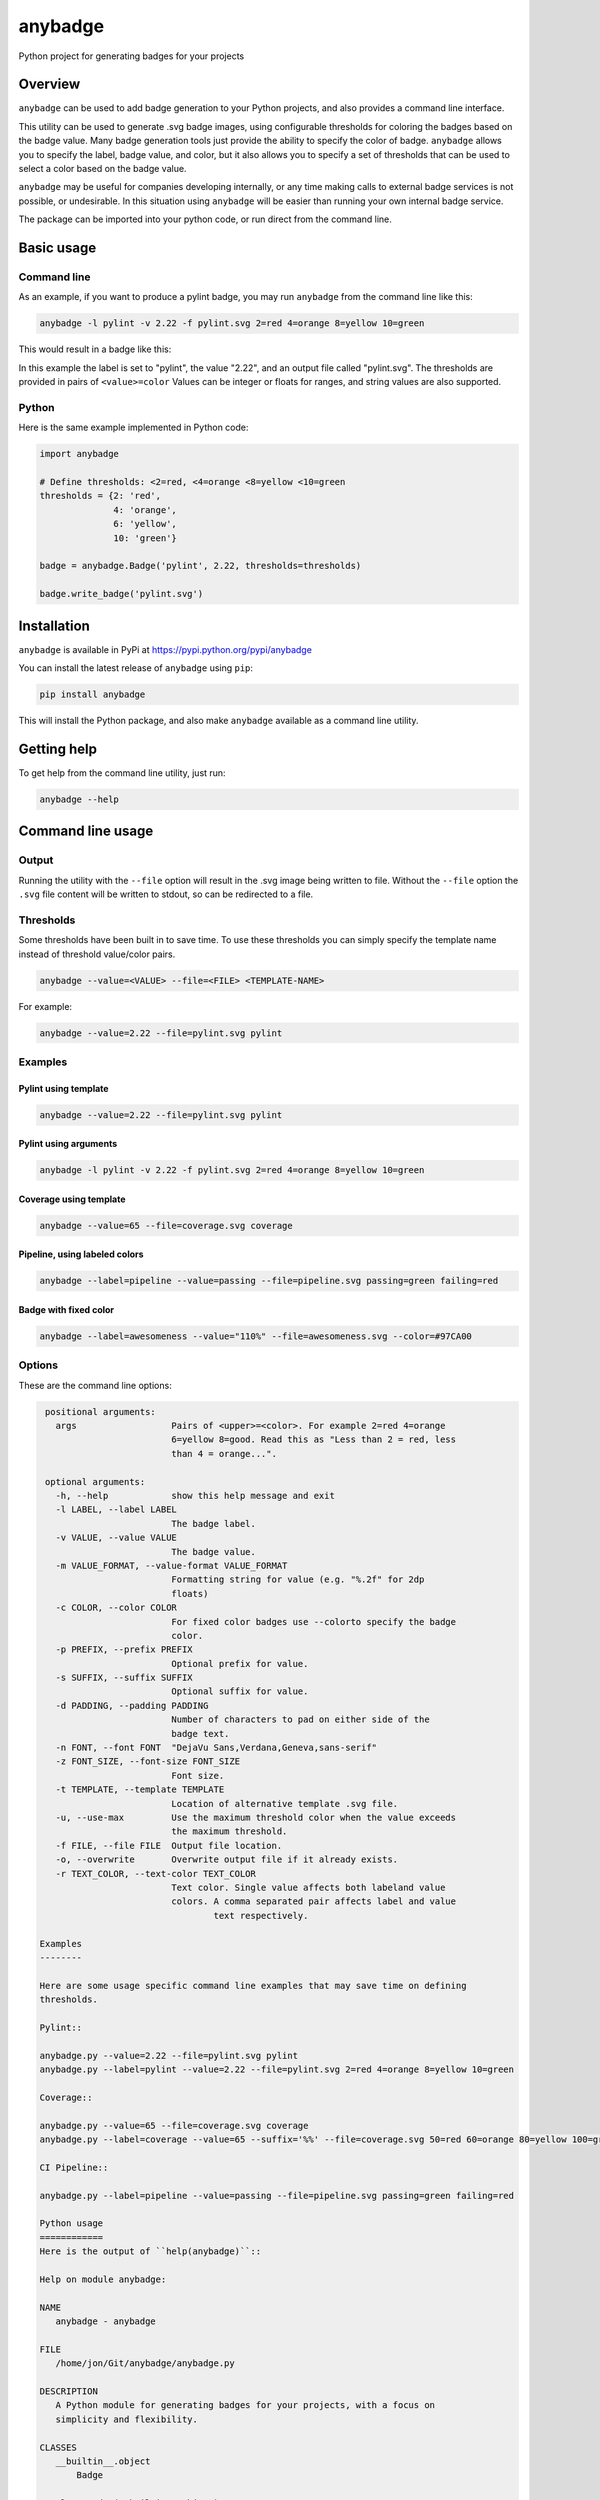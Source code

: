
anybadge
========

Python project for generating badges for your projects


.. image:: https://api.travis-ci.org/jongracecox/anybadge.svg?branch=master
   :target: https://travis-ci.org/jongracecox/anybadge
   :alt: build status


Overview
--------

``anybadge`` can be used to add badge generation to your Python projects,
and also provides a command line interface.

This utility can be used to generate .svg badge images, using configurable
thresholds for coloring the badges based on the badge value.  Many badge
generation tools just provide the ability to specify the color of badge.
``anybadge`` allows you to specify the label, badge value, and color, but
it also allows you to specify a set of thresholds that can be used to
select a color based on the badge value.

``anybadge`` may be useful for companies developing internally, or any time
making calls to external badge services is not possible, or undesirable.
In this situation using ``anybadge`` will be easier than running your own
internal badge service.

The package can be imported into your python code, or run direct from the
command line.

Basic usage
-----------

Command line
^^^^^^^^^^^^

As an example, if you want to produce a pylint badge, you may run ``anybadge``
from the command line like this:

.. code-block:: bash

   anybadge -l pylint -v 2.22 -f pylint.svg 2=red 4=orange 8=yellow 10=green

This would result in a badge like this:


.. image:: https://cdn.rawgit.com/jongracecox/anybadge/master/examples/pylint.svg
   :target: https://cdn.rawgit.com/jongracecox/anybadge/master/examples/pylint.svg
   :alt: pylint


In this example the label is set to "pylint", the value "2.22", and an
output file called "pylint.svg".  The thresholds are provided in pairs
of ``<value>=color``  Values can be integer or floats for ranges, and
string values are also supported.

Python
^^^^^^

Here is the same example implemented in Python code:

.. code-block:: python

   import anybadge

   # Define thresholds: <2=red, <4=orange <8=yellow <10=green
   thresholds = {2: 'red',
                 4: 'orange',
                 6: 'yellow',
                 10: 'green'}

   badge = anybadge.Badge('pylint', 2.22, thresholds=thresholds)

   badge.write_badge('pylint.svg')

Installation
------------

``anybadge`` is available in PyPi at https://pypi.python.org/pypi/anybadge

You can install the latest release of ``anybadge`` using ``pip``\ :

.. code-block:: bash

   pip install anybadge

This will install the Python package, and also make ``anybadge`` available
as a command line utility.

Getting help
------------

To get help from the command line utility, just run:

.. code-block:: bash

   anybadge --help

Command line usage
------------------

Output
^^^^^^

Running the utility with the ``--file`` option will result in the .svg image being
written to file.  Without the ``--file`` option the ``.svg`` file content will be
written to stdout, so can be redirected to a file.

Thresholds
^^^^^^^^^^

Some thresholds have been built in to save time.  To use these thresholds you
can simply specify the template name instead of threshold value/color pairs.

.. code-block::

   anybadge --value=<VALUE> --file=<FILE> <TEMPLATE-NAME>

For example:

.. code-block:: bash

   anybadge --value=2.22 --file=pylint.svg pylint

Examples
^^^^^^^^

Pylint using template
~~~~~~~~~~~~~~~~~~~~~

.. code-block::

   anybadge --value=2.22 --file=pylint.svg pylint


.. image:: https://cdn.rawgit.com/jongracecox/anybadge/master/examples/pylint.svg
   :target: https://cdn.rawgit.com/jongracecox/anybadge/master/examples/pylint.svg
   :alt: pylint


Pylint using arguments
~~~~~~~~~~~~~~~~~~~~~~

.. code-block::

   anybadge -l pylint -v 2.22 -f pylint.svg 2=red 4=orange 8=yellow 10=green


.. image:: https://cdn.rawgit.com/jongracecox/anybadge/master/examples/pylint.svg
   :target: https://cdn.rawgit.com/jongracecox/anybadge/master/examples/pylint.svg
   :alt: pylint


Coverage using template
~~~~~~~~~~~~~~~~~~~~~~~

.. code-block::

   anybadge --value=65 --file=coverage.svg coverage


.. image:: https://cdn.rawgit.com/jongracecox/anybadge/master/examples/coverage.svg
   :target: https://cdn.rawgit.com/jongracecox/anybadge/master/examples/coverage.svg
   :alt: pylint


Pipeline, using labeled colors
~~~~~~~~~~~~~~~~~~~~~~~~~~~~~~

.. code-block::

   anybadge --label=pipeline --value=passing --file=pipeline.svg passing=green failing=red


.. image:: https://cdn.rawgit.com/jongracecox/anybadge/master/examples/pipeline.svg
   :target: https://cdn.rawgit.com/jongracecox/anybadge/master/examples/pipeline.svg
   :alt: pylint


Badge with fixed color
~~~~~~~~~~~~~~~~~~~~~~

.. code-block::

   anybadge --label=awesomeness --value="110%" --file=awesomeness.svg --color=#97CA00


.. image:: https://cdn.rawgit.com/jongracecox/anybadge/master/examples/awesomeness.svg
   :target: https://cdn.rawgit.com/jongracecox/anybadge/master/examples/awesomeness.svg
   :alt: pylint


Options
^^^^^^^

These are the command line options:

.. code-block::

    positional arguments:
      args                  Pairs of <upper>=<color>. For example 2=red 4=orange
                            6=yellow 8=good. Read this as "Less than 2 = red, less
                            than 4 = orange...".

    optional arguments:
      -h, --help            show this help message and exit
      -l LABEL, --label LABEL
                            The badge label.
      -v VALUE, --value VALUE
                            The badge value.
      -m VALUE_FORMAT, --value-format VALUE_FORMAT
                            Formatting string for value (e.g. "%.2f" for 2dp
                            floats)
      -c COLOR, --color COLOR
                            For fixed color badges use --colorto specify the badge
                            color.
      -p PREFIX, --prefix PREFIX
                            Optional prefix for value.
      -s SUFFIX, --suffix SUFFIX
                            Optional suffix for value.
      -d PADDING, --padding PADDING
                            Number of characters to pad on either side of the
                            badge text.
      -n FONT, --font FONT  "DejaVu Sans,Verdana,Geneva,sans-serif"
      -z FONT_SIZE, --font-size FONT_SIZE
                            Font size.
      -t TEMPLATE, --template TEMPLATE
                            Location of alternative template .svg file.
      -u, --use-max         Use the maximum threshold color when the value exceeds
                            the maximum threshold.
      -f FILE, --file FILE  Output file location.
      -o, --overwrite       Overwrite output file if it already exists.
      -r TEXT_COLOR, --text-color TEXT_COLOR
                            Text color. Single value affects both labeland value
                            colors. A comma separated pair affects label and value
                                    text respectively.

   Examples
   --------

   Here are some usage specific command line examples that may save time on defining
   thresholds.

   Pylint::

   anybadge.py --value=2.22 --file=pylint.svg pylint
   anybadge.py --label=pylint --value=2.22 --file=pylint.svg 2=red 4=orange 8=yellow 10=green

   Coverage::

   anybadge.py --value=65 --file=coverage.svg coverage
   anybadge.py --label=coverage --value=65 --suffix='%%' --file=coverage.svg 50=red 60=orange 80=yellow 100=green

   CI Pipeline::

   anybadge.py --label=pipeline --value=passing --file=pipeline.svg passing=green failing=red

   Python usage
   ============
   Here is the output of ``help(anybadge)``::

   Help on module anybadge:

   NAME
      anybadge - anybadge

   FILE
      /home/jon/Git/anybadge/anybadge.py

   DESCRIPTION
      A Python module for generating badges for your projects, with a focus on
      simplicity and flexibility.

   CLASSES
      __builtin__.object
          Badge

      class Badge(__builtin__.object)
       |  Badge class used to generate badges.
       |
       |  Examples:
       |
       |      Create a simple green badge:
       |
       |      >>> badge = Badge('label', 123, default_color='green')
       |
       |      Write a badge to file, overwriting any existing file:
       |
       |      >>> badge = Badge('label', 123, default_color='green')
       |      >>> badge.write_badge('demo.svg', overwrite=True)
       |
       |      Here are a number of examples showing thresholds, since there
       |      are certain situations that may not be obvious:
       |
       |      >>> badge = Badge('pipeline', 'passing', thresholds={'passing': 'green', 'failing': 'red'})
       |      >>> badge.badge_color
       |      'green'
       |
       |      2.32 is not <2
       |      2.32 is < 4, so 2.32 yields orange
       |      >>> badge = Badge('pylint', 2.32, thresholds={2: 'red',
       |      ...                                           4: 'orange',
       |      ...                                           8: 'yellow',
       |      ...                                           10: 'green'})
       |      >>> badge.badge_color
       |      'orange'
       |
       |      8 is not <8
       |      8 is <4, so 8 yields orange
       |      >>> badge = Badge('pylint', 6, thresholds={2: 'red',
       |      ...                                        4: 'orange',
       |      ...                                        8: 'yellow',
       |      ...                                        10: 'green'})
       |      >>> badge.badge_color
       |      'green'
       |
       |      10 is not <8, but use_max_when_value_exceeds defaults to
       |      True, so 10 yields green
       |      >>> badge = Badge('pylint', 11, thresholds={2: 'red',
       |      ...                                         4: 'orange',
       |      ...                                         8: 'yellow',
       |      ...                                         10: 'green'})
       |      >>> badge.badge_color
       |      'green'
       |
       |      11 is not <10, and use_max_when_value_exceeds is set to
       |      False, so 11 yields the default color '#a4a61d'
       |      >>> badge = Badge('pylint', 11, use_max_when_value_exceeds=False,
       |      ...               thresholds={2: 'red', 4: 'orange', 8: 'yellow',
       |      ...                           10: 'green'})
       |      >>> badge.badge_color
       |      '#a4a61d'
       |
       |  Methods defined here:
       |
       |  __init__(self, label, value, font_name='DejaVu Sans,Verdana,Geneva,sans-serif', font_size=11, num_padding_chars=0.5, template='<?xml version="1.0" encoding="UTF-8"?>\n<svg xmln...hor }}" y="14">{{ value }}</text>\n    </g>\n</svg>', value_prefix='', value_suffix='', thresholds=None, default_color='#a4a61d', use_max_when_value_exceeds=True, value_format=None, text_color='#fff')
       |      Constructor for Badge class.
       |
       |  get_text_width(self, text)
       |      Return the width of text.
       |
       |      This implementation assumes a fixed font of:
       |
       |      font-family="DejaVu Sans,Verdana,Geneva,sans-serif" font-size="11"
       |      >>> badge = Badge('x', 1, font_name='DejaVu Sans,Verdana,Geneva,sans-serif', font_size=11)
       |      >>> badge.get_text_width('pylint')
       |      42
       |
       |  write_badge(self, file_path, overwrite=False)
       |      Write badge to file.
       |
       |  ----------------------------------------------------------------------
       |  Static methods defined here:
       |
       |  get_font_width(font_name, font_size)
       |      Return the width multiplier for a font.
       |
       |      >>> Badge.get_font_width('DejaVu Sans,Verdana,Geneva,sans-serif', 11)
       |      7
       |
       |  ----------------------------------------------------------------------
       |  Data descriptors defined here:
       |
       |  __dict__
       |      dictionary for instance variables (if defined)
       |
       |  __weakref__
       |      list of weak references to the object (if defined)
       |
       |  badge_color
       |      Find the badge color based on the thresholds.
       |
       |  badge_color_code
       |      Return the color code for the badge.
       |
       |  badge_svg_text
       |      The badge SVG text.
       |
       |  badge_width
       |      The total width of badge.
       |
       |      >>> badge = Badge('pylint', '5', font_name='DejaVu Sans,Verdana,Geneva,sans-serif',
       |      ...               font_size=11)
       |      >>> badge.badge_width
       |      91
       |
       |  color_split_position
       |      The SVG x position where the color split should occur.
       |
       |  font_width
       |      Return the badge font width.
       |
       |  label_anchor
       |      The SVG x position of the middle anchor for the label text.
       |
       |  label_anchor_shadow
       |      The SVG x position of the label shadow anchor.
       |
       |  label_width
       |      The SVG width of the label text.
       |
       |  value_anchor
       |      The SVG x position of the middle anchor for the value text.
       |
       |  value_anchor_shadow
       |      The SVG x position of the value shadow anchor.
       |
       |  value_is_float
       |      Identify whether the value text is a float.
       |
       |  value_is_int
       |      Identify whether the value text is an int.
       |
       |  value_type
       |      The Python type associated with the value.
       |
       |  value_width
       |      The SVG width of the value text.

   FUNCTIONS
      main()
          Generate a badge based on command line arguments.

      parse_args()
          Parse the command line arguments.

   DATA
      BADGE_TEMPLATES = {'coverage': {'label': 'coverage', 'suffix': '%', 't...
      COLORS = {'green': '#97CA00', 'lightgrey': '#9f9f9f', 'orange': '#fe7d...
      DEFAULT_COLOR = '#a4a61d'
      DEFAULT_FONT = 'DejaVu Sans,Verdana,Geneva,sans-serif'
      DEFAULT_FONT_SIZE = 11
      DEFAULT_TEXT_COLOR = '#fff'
      FONT_WIDTHS = {'DejaVu Sans,Verdana,Geneva,sans-serif': {11: 7}}
      NUM_PADDING_CHARS = 0.5
      TEMPLATE_SVG = '<?xml version="1.0" encoding="UTF-8"?>\n<svg xmln...ho...
      __summary__ = 'A simple, flexible badge generator.'
      __title__ = 'anybadge'
      __uri__ = 'https://github.com/jongracecox/anybadge'
      __version__ = '0.2.0.dev1'
      __version_info__ = ('0', '2', '0', 'dev1')
      version = '0.2.0.dev1'

   VERSION
      0.2.0.dev1


